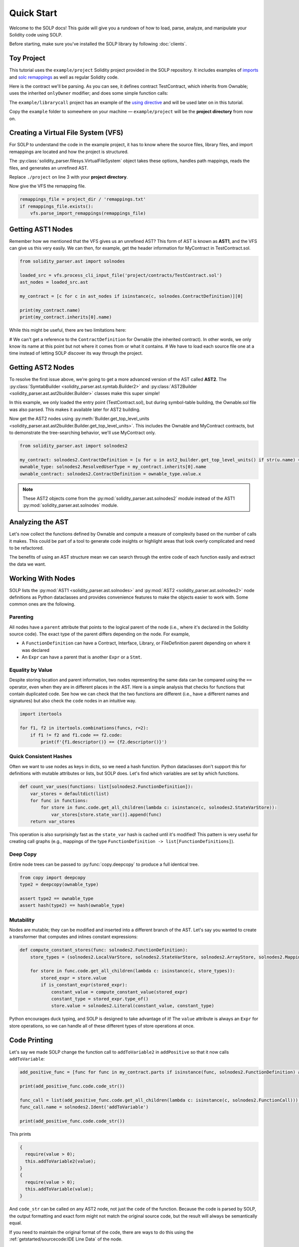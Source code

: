 Quick Start
===========

Welcome to the SOLP docs! This guide will give you a rundown of how to load, parse, analyze, and manipulate your Solidity
code using SOLP.

Before starting, make sure you've installed the SOLP library by following :doc:`clients`.

Toy Project
-----------

This tutorial uses the ``example/project`` Solidity project provided in the SOLP repository. It includes examples of
`imports <https://docs.soliditylang.org/en/latest/path-resolution.html#imports>`_ and
`solc remappings <https://docs.soliditylang.org/en/latest/path-resolution.html#import-remapping>`_ as well as regular Solidity code.

Here is the contract we'll be parsing. As you can see, it defines contract TestContract, which inherits from Ownable;
uses the inherited ``onlyOwner`` modifier; and does some simple function calls:

.. code-block:: solidity
   :caption: TestContract.sol

   // SPDX-License-Identifier: UNLICENSED
   pragma solidity ^0.8.0;

   import "@openzeppelin/access/Ownable.sol";

   contract MyContract is Ownable {
       uint256 public myVariable;

       function setMyVariable(uint256 newValue) public onlyOwner {
           myVariable = newValue;
       }

       function getMyVariable() public view returns (uint256) {
           return myVariable;
       }

       function addToVariable(uint256 value) public onlyOwner {
           myVariable += value;
       }

       function addToVariable2(uint256 value) public onlyOwner {
           myVariable += value;
       }

       function addPositive(uint256 value) public onlyOwner {
           require(value > 0);
           this.addToVariable2(value);
       }
   }


The ``example/librarycall`` project has an example of the
`using directive <https://docs.soliditylang.org/en/v0.8.25/contracts.html#using-for>`_ and will be used later on in this
tutorial.

.. image:: ../../imgs/exampledir.png

Copy the ``example`` folder to somewhere on your machine — ``example/project`` will be the **project directory** from now
on.

Creating a Virtual File System (VFS)
------------------------------------

For SOLP to understand the code in the example project, it has to know where the source files, library files, and import
remappings are located and how the project is structured.

The :py:class:`solidity_parser.filesys.VirtualFileSystem` object takes these options, handles path mappings, reads
the files, and generates an unrefined AST.

.. code-block:: python
   :linenos:

   from solidity_parser import filesys

   project_dir = Path('./project')

   vfs = filesys.VirtualFileSystem(
       project_dir,
       None,
       [project_dir / 'contracts', project_dir / 'lib'],
       None
   )

Replace ``./project`` on line 3 with your **project directory**.

Now give the VFS the remapping file.

.. code-block:: python

   remappings_file = project_dir / 'remappings.txt'
   if remappings_file.exists():
       vfs.parse_import_remappings(remappings_file)


Getting AST1 Nodes
------------------

Remember how we mentioned that the VFS gives us an unrefined AST? This form of AST is known as **AST1**, and the VFS can
give us this very easily. We can then, for example, get the header information for MyContract in TestContract.sol.

.. code-block:: python

   from solidity_parser.ast import solnodes

   loaded_src = vfs.process_cli_input_file('project/contracts/TestContract.sol')
   ast_nodes = loaded_src.ast

   my_contract = [c for c in ast_nodes if isinstance(c, solnodes.ContractDefinition)][0]

   print(my_contract.name)
   print(my_contract.inherits[0].name)

While this might be useful, there are two limitations here:

# We can't get a reference to the ``ContractDefinition`` for Ownable (the inherited contract). In other words, we only know its name at this point but not where it comes from or what it contains.
# We have to load each source file one at a time instead of letting SOLP discover its way through the project.


Getting AST2 Nodes
------------------

To resolve the first issue above, we're going to get a more advanced version of the AST called **AST2**. The
:py:class:`SymtabBuilder <solidity_parser.ast.symtab.Builder2>` and :py:class:`AST2Builder <solidity_parser.ast.ast2builder.Builder>`
classes make this super simple!

.. code-block:: python
   :linenos:

   from solidity_parser.ast import symtab, ast2builder

   sym_builder = symtab.Builder2(vfs)
   file_sym_info = sym_builder.process_or_find_from_base_dir('TestContract.sol')

   ast2_builder = ast2builder.Builder()
   ast2_builder.enqueue_files([file_sym_info])

   ast2_builder.process_all()

In this example, we only loaded the entry point (TestContract.sol), but during symbol-table building, the Ownable.sol
file was also parsed. This makes it available later for AST2 building.

Now get the AST2 nodes using :py:meth:`Builder.get_top_level_units <solidity_parser.ast.ast2builder.Builder.get_top_level_units>`. This includes the Ownable and MyContract contracts, but to demonstrate the tree-searching behavior, we'll use
MyContract only.

.. code-block:: python

   from solidity_parser.ast import solnodes2

   my_contract: solnodes2.ContractDefinition = [u for u in ast2_builder.get_top_level_units() if str(u.name) == 'MyContract'][0]
   ownable_type: solnodes2.ResolvedUserType = my_contract.inherits[0].name
   ownable_contract: solnodes2.ContractDefinition = ownable_type.value.x

.. note:: These AST2 objects come from the :py:mod:`solidity_parser.ast.solnodes2` module instead of the AST1 :py:mod:`solidity_parser.ast.solnodes` module.

Analyzing the AST
-----------------

Let's now collect the functions defined by Ownable and compute a measure of complexity based on the number of calls
it makes. This could be part of a tool to generate code insights or highlight areas that look overly complicated and
need to be refactored.

.. code-block:: python
   :linenos:

   ownable_functions = [p for p in ownable_contract.parts if isinstance(p, solnodes2.FunctionDefinition)]

   for f in ownable_functions:
       if not f.code:
           continue

       all_calls = f.code.get_all_children(lambda c: isinstance(c, solnodes2.Call))
       complexity = len(list(all_calls))

       print(f'{f.descriptor()} has complexity {complexity}')

The benefits of using an AST structure mean we can search through the entire code of each function easily and extract
the data we want.

Working With Nodes
------------------

SOLP lists the :py:mod:`AST1 <solidity_parser.ast.solnodes>` and :py:mod:`AST2 <solidity_parser.ast.solnodes2>` node
definitions as Python dataclasses and provides convenience features to make the objects easier to work with. Some common
ones are the following.

Parenting
^^^^^^^^^

All nodes have a ``parent`` attribute that points to the logical parent of the node (i.e., where it's declared in the
Solidity source code). The exact type of the parent differs depending on the node. For example,

* A ``FunctionDefinition`` can have a Contract, Interface, Library, or FileDefinition parent depending on where it was declared
* An ``Expr`` can have a parent that is another ``Expr`` or a ``Stmt``.

Equality by Value
^^^^^^^^^^^^^^^^^

Despite storing location and parent information, two nodes representing the same data can be compared using the ``==`` operator,
even when they are in different places in the AST. Here is a simple analysis that checks for functions that contain
duplicated code. See how we can check that the two functions are different (i.e., have a different names and signatures)
but also check the ``code`` nodes in an intuitive way.

.. code-block:: python

   import itertools

   for f1, f2 in itertools.combinations(funcs, r=2):
       if f1 != f2 and f1.code == f2.code:
           print(f'{f1.descriptor()} == {f2.descriptor()}')


Quick Consistent Hashes
^^^^^^^^^^^^^^^^^^^^^^^

Often we want to use nodes as keys in dicts, so we need a hash function. Python dataclasses don't support this for
definitions with mutable attributes or lists, but SOLP does. Let's find which variables are set by which functions.

.. code-block:: python

   def count_var_uses(functions: list[solnodes2.FunctionDefinition]):
       var_stores = defaultdict(list)
       for func in functions:
           for store in func.code.get_all_children(lambda c: isinstance(c, solnodes2.StateVarStore)):
               var_stores[store.state_var()].append(func)
       return var_stores

This operation is also surprisingly fast as the ``state_var`` hash is cached until it's modified! This pattern is very
useful for creating call graphs (e.g., mappings of the type ``FunctionDefinition -> list[FunctionDefinitions]``).

Deep Copy
^^^^^^^^^

Entire node trees can be passed to :py:func:`copy.deepcopy` to produce a full identical tree.

.. code-block:: python

   from copy import deepcopy
   type2 = deepcopy(ownable_type)

   assert type2 == ownable_type
   assert hash(type2) == hash(ownable_type)


Mutability
^^^^^^^^^^

Nodes are mutable; they can be modified and inserted into a different branch of the AST. Let's say you wanted to create
a transformer that computes and inlines constant expressions:

.. code-block:: python

   def compute_constant_stores(func: solnodes2.FunctionDefinition):
       store_types = (solnodes2.LocalVarStore, solnodes2.StateVarStore, solnodes2.ArrayStore, solnodes2.MappingStore)

       for store in func.code.get_all_children(lambda c: isinstance(c, store_types)):
           stored_expr = store.value
           if is_constant_expr(stored_expr):
               constant_value = compute_constant_value(stored_expr)
               constant_type = stored_expr.type_of()
               store.value = solnodes2.Literal(constant_value, constant_type)


Python encourages duck typing, and SOLP is designed to take advantage of it! The ``value`` attribute is always an ``Expr``
for store operations, so we can handle all of these different types of store operations at once.

Code Printing
-------------

Let's say we made SOLP change the function call to ``addToVariable2`` in ``addPositive`` so that it now calls ``addToVariable``:

.. code-block:: python

   add_positive_func = [func for func in my_contract.parts if isinstance(func, solnodes2.FunctionDefinition) and func.name.text == 'addPositive'][0]

   print(add_positive_func.code.code_str())

   func_call = list(add_positive_func.code.get_all_children(lambda c: isinstance(c, solnodes2.FunctionCall)))[0]
   func_call.name = solnodes2.Ident('addToVariable')

   print(add_positive_func.code.code_str())

This prints

.. code-block:: solidity

   {
     require(value > 0);
     this.addToVariable2(value);
   }
   {
     require(value > 0);
     this.addToVariable(value);
   }

And ``code_str`` can be called on any AST2 node, not just the ``code`` of the function. Because the code is parsed by SOLP,
the output formatting and exact form might not match the original source code, but the result will always be
semantically equal.

If you need to maintain the original format of the code, there are ways to do this using the
:ref:`getstarted/sourcecode:IDE Line Data` of the node.

Next Steps
----------

This document serves as a primer to SOLP and working with the AST of Solidity programs. You can use the patterns given
here to implement powerful analyses as well as reason about and generate insights for your own tools.

Naturally, there are lots of SOLP details that have been omitted that you might come across. The remaining sections in
the Getting Started tab fill in these gaps. Enjoy!
